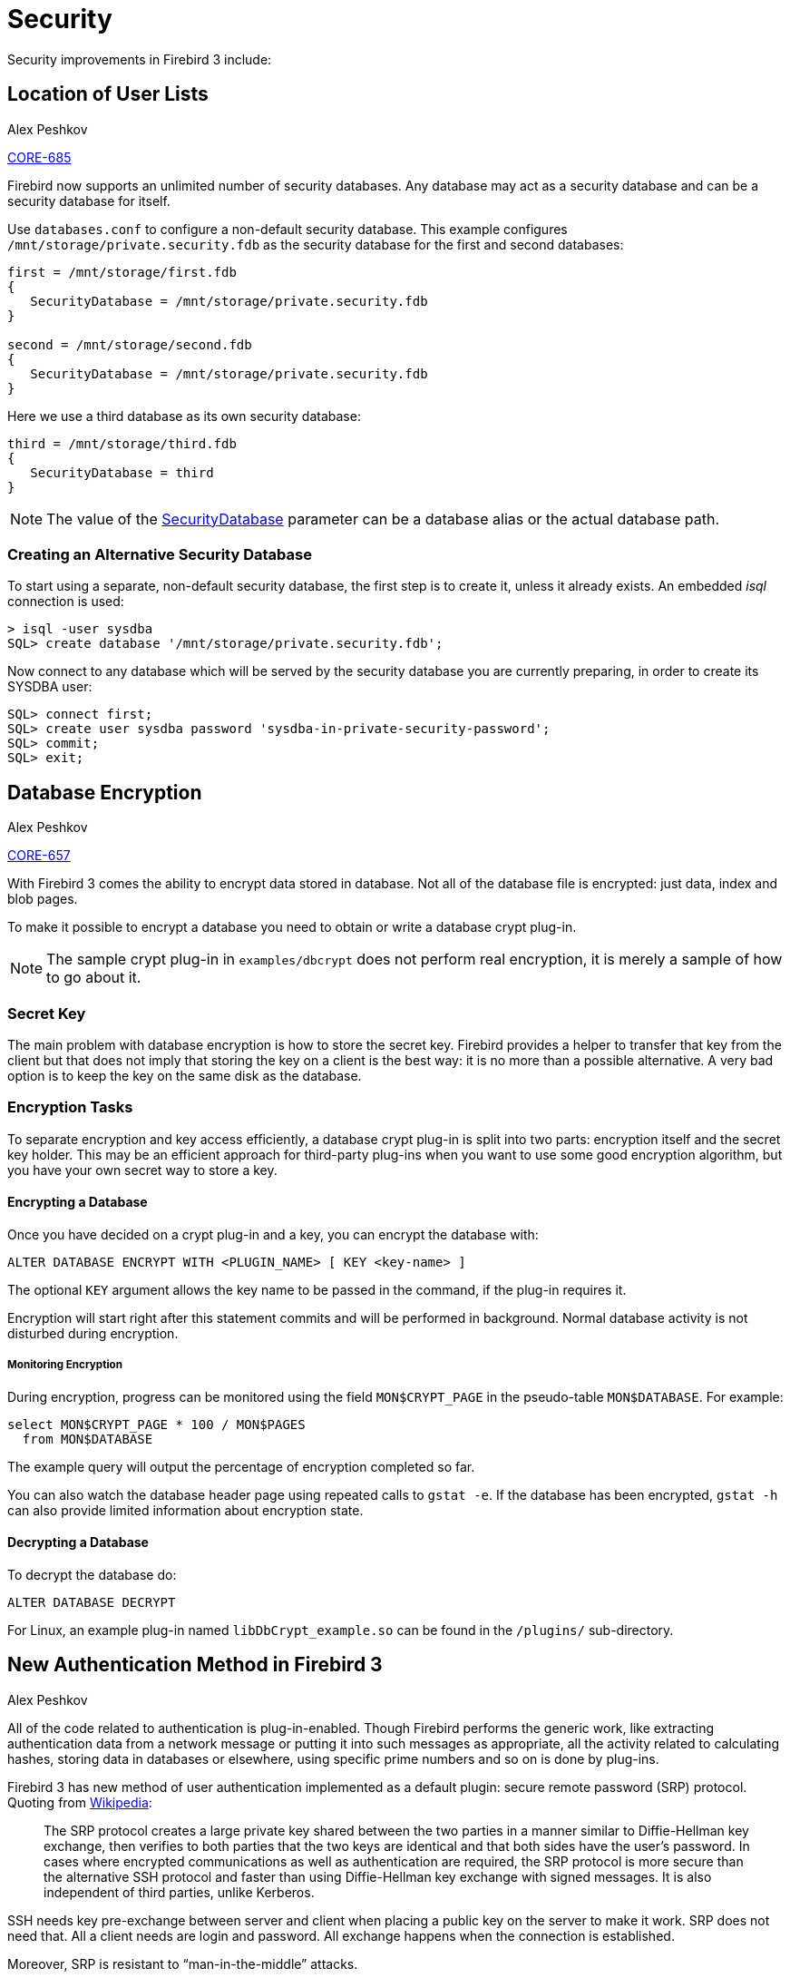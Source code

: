 [[rnfb30-security]]
= Security

Security improvements in Firebird 3 include:

[[rnfb30-security-userlist]]
== Location of User Lists
Alex Peshkov

http://tracker.firebirdsql.org/browse/CORE-685[CORE-685]

Firebird now supports an unlimited number of security databases.
Any database may act as a security database and can be a security database for itself.

Use `databases.conf` to configure a non-default security database.
This example configures `/mnt/storage/private.security.fdb` as the security database for the first and second databases:

[source]
----
first = /mnt/storage/first.fdb
{
   SecurityDatabase = /mnt/storage/private.security.fdb
}

second = /mnt/storage/second.fdb
{
   SecurityDatabase = /mnt/storage/private.security.fdb
}
----

Here we use a third database as its own security database:

[source]
----
third = /mnt/storage/third.fdb
{
   SecurityDatabase = third
}
----

[NOTE]
====
The value of the <<rnfb30-fbconf-securitydatabase,SecurityDatabase>> parameter can be a database alias or the actual database path.
====

[[rnfb30-security-createcustomdb]]
=== Creating an Alternative Security Database

To start using a separate, non-default security database, the first step is to create it, unless it already exists.
An embedded _isql_ connection is used:

[source]
----
> isql -user sysdba
SQL> create database '/mnt/storage/private.security.fdb';
----

Now connect to any database which will be served by the security database you are currently preparing, in order to create its SYSDBA user:

[source]
----
SQL> connect first;
SQL> create user sysdba password 'sysdba-in-private-security-password';
SQL> commit;
SQL> exit;
----

[[rnfb30-security-encryption]]
== Database Encryption
Alex Peshkov

http://tracker.firebirdsql.org/browse/CORE-657[CORE-657]

With Firebird 3 comes the ability to encrypt data stored in database.
Not all of the database file is encrypted: just data, index and blob pages.

To make it possible to encrypt a database you need to obtain or write a database crypt plug-in.

[NOTE]
====
The sample crypt plug-in in `examples/dbcrypt` does not perform real encryption, it is merely a sample of how to go about it.
====

[[rnfb30-security-encryption-secretkey]]
=== Secret Key

The main problem with database encryption is how to store the secret key.
Firebird provides a helper to transfer that key from the client but that does not imply that storing the key on a client is the best way: it is no more than a possible alternative.
A very bad option is to keep the key on the same disk as the database.

[[rnfb30-security-encryption-tasks]]
=== Encryption Tasks

To separate encryption and key access efficiently, a database crypt plug-in is split into two parts: encryption itself and the secret key holder.
This may be an efficient approach for third-party plug-ins when you want to use some good encryption algorithm, but you have your own secret way to store a key.

[[rnfb30-security-encryption-encrypt]]
==== Encrypting a Database

Once you have decided on a crypt plug-in and a key, you can encrypt the database with:

[source]
----
ALTER DATABASE ENCRYPT WITH <PLUGIN_NAME> [ KEY <key-name> ]
----

The optional `KEY` argument allows the key name to be passed in the command, if the plug-in requires it.

Encryption will start right after this statement commits and will be performed in background.
Normal database activity is not disturbed during encryption.

[[rnfb30-security-encryption-monitoring]]
===== Monitoring Encryption

During encryption, progress can be monitored using the field `MON$CRYPT_PAGE` in the pseudo-table `MON$DATABASE`.
For example:

[source]
----
select MON$CRYPT_PAGE * 100 / MON$PAGES
  from MON$DATABASE
----

The example query will output the percentage of encryption completed so far.

You can also watch the database header page using repeated calls to `gstat -e`.
If the database has been encrypted, `gstat -h` can also provide limited information about encryption state.

[[rnfb30-security-encryption-decrypt]]
==== Decrypting a Database

To decrypt the database  do:

[source]
----
ALTER DATABASE DECRYPT
----

For Linux, an example plug-in named `libDbCrypt_example.so` can be found in the `/plugins/` sub-directory.

[[rnfb30-security-new-authentication]]
== New Authentication Method in Firebird 3
Alex Peshkov

All of the code related to authentication is plug-in-enabled.
Though Firebird performs the generic work, like extracting authentication data from a network message or putting it into such messages as appropriate, all the activity related to calculating hashes, storing data in databases or elsewhere, using specific prime numbers and so on is done by plug-ins.

Firebird 3 has new method of user authentication implemented as a default plugin: secure remote password (SRP) protocol.
Quoting from https://en.wikipedia.org/wiki/Secure_Remote_Password_protocol[Wikipedia]:

____
The SRP protocol creates a large private key shared between the two parties in a manner similar to Diffie-Hellman key exchange, then verifies to both parties that the two keys are identical and that both sides have the user's password.
In cases where encrypted communications as well as authentication are required, the SRP protocol is more secure than the alternative SSH protocol and faster than using Diffie-Hellman key exchange with signed messages.
It is also independent of third parties, unlike Kerberos.
____

SSH needs key pre-exchange between server and client when placing a public key on the server to make it work.
SRP does not need that.
All a client needs are login and password.
All exchange happens when the connection is established.

Moreover, SRP is resistant to "`man-in-the-middle`" attacks.

[IMPORTANT]
====
Use of the new authentication method is not compatible with old security databases and passwords from them.
However, an upgrade procedure is available to migrate users from a Firebird 2.x `security2.fdb` database.
For instructions, see <<rnfb30-compat-upgrade-secdb,Upgrading a v.2.x Security Database>> in the Compatibility chapter.

Use of an old security database can be supported with the <<rnfb30-security-plugin,Legacy_Auth>> authentication plug-in, but this kills the security benefits of Firebird 3.

The Firebird 3 client is built to make it possible to talk to old servers with the default configuration.
====

[[rnfb30-security-ssltls]]
=== SSL/TLS Support

http://tracker.firebirdsql.org/browse/CORE-3251[CORE-3251]

So, the answer to the question "`Does Firebird use SSL/TLS for password validation?`" is "`yes and no`".
The "`No`" answer comes because, by default, SSL is not used.
That is due to a minor licensing incompatibility between Firebird and OpenSSL, the most popular SSL implementation.

The "`Yes`" applies because anyone is free to write an authentication plug-in that uses SSL and TLS.

[[rnfb30-security-password]]
=== Increased Password Length

http://tracker.firebirdsql.org/browse/CORE-1898[CORE-1898].

Implementation of SRP in our plugin has increased the password length from 8 bytes to 20 or more.
Because of the use of SHA1 for hashes, maximum security is provided for passwords up to 20 characters in length.
Longer passwords can be used without restriction but there is a remote possibility of hash collisions between passwords that differ beyond the 20th byte.
Just be aware of the possibility that any password longer than 20 characters password could share the same hash with some shorter password so, theoretically, they could be attacked using brute force.

A custom SRP plug-in could be built quite easily, using a hash algorithm that would guarantee unique hashes for longer passwords.

[TIP]
====
The increased length limit means the default SYSDBA password in Windows and MacOS installations is the full 'masterkey' string (9 chars), no longer 'masterke' (8 chars) as in older versions!
====

Support for the `LegacyHash` and `Authentication` parameters in `firebird.conf` has been dropped.
`Authentication` is overtaken by an `AuthServer` parameter in `firebird.conf` or elsewhere.

[[rnfb30-security-plugin]]
=== The Authentication Plug-in

The Authentication plug-in comprises three parts:

[horizontal]
Client::
prepares data at the client to be sent to server on client

Server::
validates password for correctness

User{nbsp}Manager::
adds, modifies and deletes users on the server.
It is not needed if some external authentication method, such as Windows trusted authentication, is used.

All three parts are actually separate plug-ins which should be configured separately in `firebird.conf`.
Let's look at an example of configuring a server to accept connections from old clients.
The default setting are:

[source]
----
AuthServer = Srp, Win_Sspi
UserManager = Srp
----

To enable access from old clients, AuthServer needs to be changed:

[source]
----
AuthServer = Srp, Win_Sspi, Legacy_Auth
----

If we also want to manage the list of users in the old format we must add:

[source]
----
UserManager = Legacy_UserManager
----

[NOTE]
====
Setting `UserManager` to only `Legacy_UserManager` will disable to option to manage `Srp` users.
See the next section for details on allowing both to be managed.
====

[[rnfb30-security-multiusermanagers]]
=== Multiple User Managers

Multiple user managers can be enumerated in `firebird.conf`.
The first member of the list of user managers is the default.
Selecting from `SEC$USERS` would produce something like the following:

[source]
----
SQL> select SEC$USER_NAME, SEC$PLUGIN from sec$users;

SEC$USER_NAME                   SEC$PLUGIN
=============================== ===============================
SYSDBA                          Legacy_UserManager
SYSDBA                          Srp
QA_USER1                        Srp
QA_USER2                        Srp
QA_USER3                        Srp
QA_USER4                        Srp
QA_USER5                        Srp
GUEST                           Srp
SHUT1                           Srp
SHUT2                           Srp
QATEST                          Srp
----

There might well be two users named SYSDBA in such a list, because each user manager has its own SYSDBA.

[NOTE]
====
* All user management commands can have the `USING PLUGIN` clause, whose purpose is to enable selection of a particular `UserManager` plug-in from the list in `firebird.conf`.
* The default user manager in `firebird.conf` is `Srp`.
If you need to manage legacy logins, add `Legacy_UserManager` to `UserManager`, e.g. `UserManager = Legacy_UserManager,Srp`.
* `UserManager` can be configured at database level, in `databases.conf`.
====

[[rnfb30-security-srp-patch304]]
=== V. 3.0.4 SRP Security Patch
Alex Peshkov; Tony Whyman

Review of the Firebird SRP implementation in terms of the NIST guidance on the use of SHA-1 appears to indicate that most uses of SHA-1 continue to be permitted except for its use in generating the client proof.

The SHA-256 message digest may be used instead of SHA-1 for generating the client proof.
For compatibility, SHA-1 remains the default for Firebird 3 but SHA-256 is available as an alternative from version 3.0.4 onward, until the decision is taken to make it the default.

[[rnfb30-srp-update-plugins]]
==== Plug-Ins

Separate `AuthServer` and `AuthClient` plugins are available for each supported message digest, with the following names:

[horizontal]
Srp:: SHA-1 Client Proof
Srp256:: SHA-256 Client Proof

Both client and server must have an SRP authentication plug-in in common for authentication of a user's password to succeed.

[[rnfb30-srp-update-details]]
==== Configuration Details

The SRP UserManager is still called "`Srp`" and it is unchanged.
Neither the user manager nor the security database is affected by the choice of message digest used to compute the client proof.

The default configuration file entries in `firebird.conf` for `AuthServer` and `AuthClient` are now:

[cols="3m,1", frame="none", grid="none", stripes="none"]
|===
| AuthServer = Srp
| All platforms

| AuthClient = Srp, Srp256, Legacy_Auth
| POSIX clients

| AuthClient = Srp, Srp256, Win_Sspi, Legacy_Auth
| Windows clients
|===

With these settings, a Firebird client can use SRP to authenticate using either SHA-256 or SHA-1 to compute the client proof and is thus backwards-compatible with Firebird 3 servers.

.Beware!
[WARNING]
====
A deployment where both clients and server support both the legacy `Srp` (using SHA-1) and the `Srp256` SHA-256 authentication plug-ins should be avoided, as it might enable an attacker to disrupt the `Srp256` authentication, thereby forcing Firebird to use the weaker `Srp` SHA-1 client proof without the user being aware of it.
====

For a more detailed description, please read the document `/doc/README.SecureRemotePassword.html` in your Firebird 3.0.4 installation.

[[rnfb30-srp-update-nist]]
===== NIST Compliance

If you need NIST compliance and/or higher security you can set

[source]
----
AuthServer = Srp256
----

This will break compatibility with pre-3.0.4 clients.

[[rnfb30-security-wirecrypt]]
== "Over the wire" Connection Encryption
Alex Peshkov

http://tracker.firebirdsql.org/browse/CORE-672[CORE-672] ...

All network traffic in Firebird 3 may be optionally encrypted.
As with authentication, plug-ins are used for encrypting and decrypting network traffic.

The default plug-in is `arc4` (Alleged RC4).
It is eminently possible to write your own crypt plug-in to encrypt data travelling over the wire.
Whatever you use for your plug-in, it is necessary to use the Firebird 3 version of the `fbclient` library.

[[rnfb30-security-wirecrypt-sessionkey]]
=== The Secret Session Key

The challenge with use of a symmetric cypher is where to get a key for it.
Firebird assumes that such a key, also called a _secret session key_, is produced by the authentication plug-in at the connection establishment phase.
SRP meets this requirement just fine by producing a cryptographically strong session key.

[TIP]
====
If you want to use encryption with an authentication plug-in that does not provide the session key and agree to use some pre-defined key, say, one stored at the client side as a file and on the server in the security database for that specific client, then make that plug-in inform Firebird that it does have a session key.
====

[[rnfb30-security-wirecrypt-sessionkey-specs]]
==== Specifications for the Key

Specifications for the key's size, its format, how it is calculated and verified, etc., are not generalised.
The key's format and other details are specific to the wire encryption/decryption plug-in.

In particular, RC4 uses a symmetric key which can have any length, while the key produced by SRP has a length of 20 bytes.
That key is a SHA-1 hash on SRP's session key and some other SRP-related things, such as user name.

[[rnfb30-security-wirecrypt-sessionkey-export]]
===== Exporting a Key from an Authentication Plug-in

To export a key from your authentication plug-in, use the `ServerBlock` or the `ClientBlock` interface.
One of these is always passed to the server/client part of an authentication plug-in.
Both have a "`newKey`" method that returns a pointer to the `CryptKey` interface.
That interface in turn has the methods `setSymmetric` and `setAsymmetric` for storing the symmetric or asymmetric key in the interface, i.e., exporting that key.

[[rnfb30-security-mapping]]
== Mapping of Users to Objects
Alex Peshkov

Firebird 3 introduces new SQL privileges to map access between users and groups and security objects and between databases.
See Tracker item http://tracker.firebirdsql.org/browse/CORE-1900[CORE-1900].

With Firebird now supporting multiple security databases, some new problems arise that could not occur with a single, global security database.
Clusters of databases using the same security database were efficiently separated.
Mappings provide the means to achieve the same efficiency when multiple databases are using their own security databases.
Some cases require control for limited interaction between such clusters.
For example:

* when `EXECUTE STATEMENT ON EXTERNAL DATA SOURCE` requires some data exchange between clusters
* when server-wide SYSDBA access to databases is needed from other clusters, using services.
* comparable problems that have existed on Firebird 2.1 and 2.5 for Windows, due to support for Trusted User authentication: two separate lists of users -- one in the security database and another in Windows, with cases where it was necessary to relate them.
An example is the demand for a `ROLE` granted to a Windows group to be assigned automatically to members of that group.

The single solution for all such cases is *mapping* the login information assigned to a user when it connects to a Firebird server to internal security objects in a database -- `CURRENT_USER` and `CURRENT_ROLE`.

[[rnfb3-security-mapping-rule]]
=== The Mapping Rule

The mapping rule consists of four pieces of information:

. mapping scope
-- whether the mapping is local to the current database or whether its effect is to be global, affecting all databases in the cluster, including security databases
. mapping name
-- an SQL identifier, since mappings are objects in a database, like any other
. the object *FROM* which the mapping maps.
It consists of four items:
** The authentication source 
*** plug-in name *or*
*** the product of a mapping in another database *or*
*** use of server-wide authentication *or*
*** any method
** The name of the database where authentication succeeded
** The name of the object from which mapping is performed
** The *type* of that name -- user name | role | OS group -- depending upon the plug-in that added that name during authentication.
+
Any item is accepted but only *type* is required.
. the object *TO* which the mapping maps.
It consists of two items:
** The name of the object *TO* which mapping is performed
** The *type*, for which only `USER` or `ROLE` is valid


[[rnfb30-security-mapping-ddl]]
=== Syntax for MAPPING Objects

Mappings are defined using the following set of DDL statements:

[listing,subs=+quotes]
----
{CREATE | ALTER | CREATE OR ALTER} [GLOBAL] MAPPING _name_
  USING {
    PLUGIN _name_ [IN _database_] | ANY PLUGIN [IN _database_ | SERVERWIDE] |
      MAPPING [IN _database_] | '*' [IN _database_]}
  FROM {ANY _type_ | _type_ _name_}
  TO {USER | ROLE} [_name_]
  --
DROP [GLOBAL] MAPPING _name_
----

.Description
* Any mapping may be tagged as `GLOBAL`.
+ 
Global mapping works best if a Firebird 3 or higher version database is used as the security database.
If you plan to use another database for this purpose -- using your own provider, for example -- then you should create a table in it named `RDB$MAP`, with the same structure as `RDB$MAP` in a Firebird 3 database and with SYSDBA-only write access.
+
.Beware!
[WARNING]
====
If global and local mappings of the same name exist then know and make it known that they are different objects!
====
* The `CREATE`, `ALTER` and `CREATE OR ALTER` statements use the same set of options.
The name (identifier) of a mapping is used to identify it, as in other DDL command sets.
* The `USING` clause has a highly complicated set of options:
** an explicit plug-in name means it will work only for that plug-in
** it can use any available plug-in;
although not if the source is the product of a previous mapping
** it can be made to work only with server-wide plug-ins
** it can be made to work only with previous mapping results
** it can be left to use any method, using the asterisk (`{asterisk}`) argument
** it can be provided with the name of the database that originated the mapping for the `FROM` object
+
[NOTE]
====
This argument is not valid for mapping server-wide authentication.
====
* The `FROM` clause takes a mandatory argument, the _type_ of the object named.
+
-> When mapping names from plug-ins, _type_ is defined by the plug-in. +
-> When mapping the product of a previous mapping, _type_ can be only `USER` or `ROLE`. +
-> If an explicit name is provided, it will be taken into account by this mapping +
-> Use the `ANY` keyword to work with any name of the given type.
* In the `TO` clause, the `USER` or `ROLE` to which the mapping is made must be specified.
_name_ is optional: if it is not supplied, the name from the originating mapping is used.

[float]
==== Examples

The examples use the `CREATE` syntax.
Usage of `ALTER` is exactly the same and the usage of `DROP` should be obvious.

. Enable use of Windows trusted authentication in all databases that use the current security database:
+
[source]
----
CREATE GLOBAL MAPPING TRUSTED_AUTH
  USING PLUGIN WIN_SSPI
  FROM ANY USER
  TO USER;
----
. Enable SYSDBA-like access for windows admins in current database:
+
[source]
----
CREATE MAPPING WIN_ADMINS
  USING PLUGIN WIN_SSPI
  FROM Predefined_Group
  DOMAIN_ANY_RID_ADMINS
  TO ROLE RDB$ADMIN;
----
+
[NOTE]
====
The group `DOMAIN_ANY_RID_ADMINS` does not exist in Windows, but such a name would be added by the `Win_Sspi` plug-in to provide exact backwards compatibility.
====
. Enable a particular user from another database to access the current database with another name:
+
[source]
----
CREATE MAPPING FROM_RT
  USING PLUGIN SRP IN "rt"
  FROM USER U1 TO USER U2;
----
+
[IMPORTANT]
====
Database names or aliases will need to be enclosed in double quotes on operating systems that have case-sensitive file names.
====
. Enable the server's SYSDBA (from the main security database) to access the current database.
(Assume that the database is using a non-default security database):
+
[source]
----
CREATE MAPPING DEF_SYSDBA
  USING PLUGIN SRP IN "security.db"
  FROM USER SYSDBA
  TO USER;
----
. Ensure users who logged in using the legacy authentication plug-in do not have too many privileges:
+
[source]
----
CREATE MAPPING LEGACY_2_GUEST
  USING PLUGIN legacy_auth
  FROM ANY USER
  TO USER GUEST;
----

[[rnfb30-security-mapping-legacy]]
=== Legacy Mapping Rule

Previous versions of Firebird have one hard-coded global default rule: users authenticated in the security database are always mapped into any database one-to-one.
It is a safe rule: it makes no sense for a security database not to trust itself!

For backward compatibility this rule is retained in Firebird 3.

Generic mapping is used to set the rule defining the user name under which the user accesses a database when performing a request from a database using one security database to a database using a different one, or when server-wide authentication, such as `Win_Sspi`, is used.
The rule comes into action whenever the Firebird engine is processing the authentication block associated with a request to connect to a database.

[[rnfb30-security-mapping-trusted]]
==== Mapping Trusted Users to CURRENT_USER and CURRENT_ROLE

Each record in an authentication block contains the name of the plug-in that added it, the type of record (user name, OS group, role, etc.), the name of an object of the specified type (user SYSDBA, role PUBLIC, group DOMAIN_ADMINS) and the name of the security database in which authentication took place.
Under server-wide authentication, the security database name could be `NULL`.
The mapping rule assesses all these parameters to define the value to assign to `CURRENT_USER` and `CURRENT_ROLE` in the resulting attachment.

In Firebird 3, an explicit mapping must exist in systems with server-wide "`trusted user`" authentication enabled, including `Win_Sspi` authentication on Windows, in order for the system user's user name to be assigned to the context variables `CURRENT_USER` and `CURRENT_ROLE`.

[[rnfb30-login-international]]
== International Character Sets for User Accounts
Alex Peshkov

For creating user names and passwords, the new authentication plug-ins bring a degree of flexibility with regard to character sets.
To make use of international credentials support, it is necessary to use SRP or any other set of authentication plug-ins that supports the new model.

.Advice
[WARNING]
====
Use of the legacy authentication plug-in is not recommended, except where it is necessary for connecting a client to a server version older than Firebird 3.
Legacy authentication has never supported international characters in user names and passwords.
This restriction is unchanged for Firebird 3 legacy authentication.
====

When writing authentication plug-ins it is unnecessary to be concerned about character sets, since all data exchange with the new plug-ins is done using UTF8.
Just be prepared to handle user names and passwords that contain characters beyond the range of the 7-bit ASCII character subset.

[[rnfb30-login-intl-logins]]
=== Conditions for Non-ASCII Logins

The simple rule to follow for using non-ASCII user names and passwords is that the character set and code page selected in the client for SQL input must match those in which the credentials are stored on the server and, obviously, the credentials must be supplied in the specified character set.
On POSIX terminals and most GUI clients this condition is satisfied.
However, there are three fairly common situations where problems could arise: 

. connecting via a Windows text console with the default OEM code page selected
. omitting the `SET NAMES` command in _isql_
. running scripts

Examining these situations in more detail: 

. All operating systems except Windows use same the same character set (code page, locale), by default, for all programs.
In Windows, for historical reasons, GUI applications use an ANSI code page, but applications started on the command-line console emulator use the corresponding OEM code page.
As an example, the Russian version of Windows is uses code page 1251 (ANSI Russian) for GUI applications and code page 866 (OEM Russian) for command-line applications.
+ 
The Firebird client always uses the ANSI code page.
In order to provide the fully functional behaviour of a console application, the console must be switched to the ANSI codepage (`chcp 1251` for our Russian example).
+ 
The Windows weirdness does not stop there.
Parameters passed to a Windows application, but not to 16-bit DOS, are always passed in the ANSI encoding, even if it was started from a command-line console running in the default OEM mode.
This might give the illusion that Firebird utilities run correctly out-of-the-box on an OEM console.
However, they run correctly only as far as the international information supplied in a command line, e.g., 
+
[source]
----
C:> isql server:database -user <intl-login> -pas <intl-password>
----
+
This works.
However, as soon as you try to use a `CONNECT` or `CREATE DATABASE` command inside _isql_,  or to enter the password from the OEM terminal, you will encounter problems.
This is inconvenient and we apologise for that.
The OEM console issues are in the plan to be fixed in a future version.

. Currently, command-line parameters and the `CONNECT` and `CREATE DATABASE` commands in _isql_ are not affected by `SET NAMES` or the `-CHarset` parameter.
All the other commands, particularly `CREATE/ALTER/DROP USER`, are affected by them and thus, the character set must be specified.
This is very important because, in future versions, the plan is to make all usage of international credentials depend on a character set that is explicitly specified.
+ 
Take careful note of one very confusing use case, an attempt to set a non-ASCII password for the current user: 
+
[source]
----
SQL> alter current user set password '<intl-password>';
----
+
This command will succeed, even if the character set has not been set correctly.
However, a subsequent attempt to log in with the modified password will fail.

. In scripts, the first requirement is to set the correct character set for the SQL server that is to run the script, using a `SET NAMES` statement.
For Firebird 3, it is essential to pay attention to the locale and code page settings in the environment in which the script is to execute.
They must match the character set that is set in the script.
+ 
Setting the locale correctly affects particularly the credentials passed to the server when attaching to it.
The rest of the script should proceed successfully even without configuring the environment properly.
+ 
In summary, if you plan to use international character credentials in the script, you _DO_ need to attend to the international settings in your environment.

.Reminder
[IMPORTANT]
====
User names are SQL identifiers and thus conform to the same rules, i.e. enclosed in double quotes when containing international characters or when case-sensitivity is required.
====

[[rnfb30-access-sql]]
== SQL Features for Managing Access

Changes in architecture, stiffening of rules for security and data integrity, along with a bucket list of feature requests, have given rise in this release to a number of new SQL commands for managing users and access to objects.

[[rnfb30-user-sql]]
=== SQL-driven User Management
Alex Peshkov

The SQL set of DDL commands for managing user accounts has been enhanced in Firebird 3, thus improving the capability to manage (add, modify or delete) users in a security database from a regular database attachment.

.Syntax
[listing,subs=+quotes]
----
CREATE USER _username_ [ <options_list> ]
  TAGS ( <tag> [, <tag> ...] )
ALTER USER _username_ [ SET ] [ <options_list> ]
  TAGS ( <tag> [, <tag> ...] )
ALTER CURRENT USER [ SET ] [ <options_list> ]
  TAGS ( <tag> [, <tag> ...] )
CREATE OR ALTER USER _username_ [ SET ] [ <options_list> ]
  TAGS ( <tag> [, <tag> ...] )
DROP USER _username_ [ USING PLUGIN _plugin_name_ ]
----

`<options_list>` is a (possibly empty) list with the following options:

[listing,subs=+quotes]
----
PASSWORD '__password__'
FIRSTNAME '__string value__'
MIDDLENAME '__string value__'
LASTNAME '__string value__'
ACTIVE
INACTIVE
USING PLUGIN _plugin_name_
----

Each `<tag>` may have one of two forms:

[listing,subs=+quotes]
----
_tagname_ = '__string value__'
----

or the `DROP __tagname__` tag form to remove a user-defined attribute entirely:

[listing,subs=+quotes]
----
DROP _tagname_
----

[NOTE]
====
The _tagname_ side of the name/value pair can be any valid SQL identifier.
====

[[rnfb30-usermgmt-deprecation]]
==== Older Methods Deprecated

From Firebird 3.0, multiple security databases are supported.
This capability is not supported by either the _gsec_ utility or the Services API.
Use of both of these methods is deprecated.

[[rnfb30-user-sql-usage]]
==== Usage Details

The `CREATE USER`, `CREATE OR ALTER USER` and `DROP USER` clauses are available only for SYSDBA or another user granted the `RDB$ADMIN` role in the security database (and logged in under that role, of course.)

The `PASSWORD` clause is *required* when creating a new user.

An ordinary user can `ALTER` their own password, real name attributes and tags.
Any attempt to modify another user will fail, as will an attempt to make "`self`" inactive or active.

If you want to modify "`self`", you can use the simplified form `ALTER CURRENT USER`.

At least one of `PASSWORD`, `FIRSTNAME`, `MIDDLENAME`, `LASTNAME`, `ACTIVE`, `INACTIVE` or `TAGS` must be present in an `ALTER USER` or `CREATE OR ALTER USER` statement.

It is not a requirement to use any of the clauses `FIRSTNAME`, `MIDDLENAME` and `LASTNAME`.
Any of them may be left empty or used to store short information about the user.

The `INACTIVE` clause is used to disable the user's login capability without dropping it.
The `ACTIVE` clause restores that login ability.

.Quick Tip
[TIP]
====
From version 3.0.1, the statement `CREATE OR ALTER USER SYSDBA PASSWORD __password__` can be used to initialize an empty `securityN.fdb` security database.
====

`TAGS` is a list of end-user defined attributes.
The length of the string value should not exceed 255 bytes.

Setting a list of tags for the user retains previously set tags if they are not mentioned in the current list.

[NOTE]
====
A UID or GID that was entered by the deprecated _gsec_ utility is treated as a tag in the SQL interface.
====

[float]
===== Examples

Generic:

[source]
----
CREATE USER superhero PASSWORD 'test';
ALTER USER superhero SET FIRSTNAME 'Clark' LASTNAME 'Kent';
CREATE OR ALTER USER superhero SET PASSWORD 'IdQfA';
DROP USER superhero;
ALTER CURRENT USER SET PASSWORD 'SomethingLongEnough';
----

Working with tags:

[source]
----
ALTER USER superhero SET TAGS (a='a', b='b');
      NAME             VALUE
      ================ ==============================
      A                a
      B                b

ALTER USER superhero SET TAGS (b='x', c='d');
      NAME             VALUE
      ================ ==============================
      A                a
      B                x
      C                d

ALTER USER superhero SET TAGS (drop a, c='sample');
      NAME             VALUE
      ================ ==============================
      B                x
      C                sample
----

Displaying the list of users:

[source]
----
SELECT CAST(U.SEC$USER_NAME AS CHAR(20)) LOGIN,
  CAST(A.SEC$KEY AS CHAR(10)) TAG,
  CAST(A.SEC$VALUE AS CHAR(20)) "VALUE",
  SEC$PLUGIN "PLUGIN"
FROM SEC$USERS U LEFT JOIN SEC$USER_ATTRIBUTES A
  ON U.SEC$USER_NAME = A.SEC$USER_NAME;

 LOGIN                TAG        VALUE                PLUGIN
 ==================== ========== ==================== ===============================
 SYSDBA               <null>     <null>               Srp
 SUPERHERO            B          x                    Srp
 SUPERHERO            C          sample               Srp
 SYSDBA               <null>     <null>               Legacy_UserManager
----

[NOTE]
====
Output depends upon the user management plug-in.
If the legacy plug-in is used, bear in mind that some options are not supported and will simply be ignored.
====

[[rnfb3-security-setrole]]
=== SET ROLE
Alex Peshkov

See Tracker item http://tracker.firebirdsql.org/browse/CORE-1377[CORE-1377].

The SQL:2008-compliant operator `SET ROLE` allows the `CURRENT_ROLE` context variable to be set to one that has been granted to the `CURRENT_USER` or to a user assigned to the database attachment as trusted (`SET TRUSTED ROLE`).

[[rnfb3-security-setrole-syntax]]
==== Syntax for SET ROLE

Enable `CURRENT_USER` access to a role that has been previously granted:

[listing, subs=+quotes]
----
SET ROLE _rolename_
----

[float]
===== Example of SET ROLE Usage

[source]
----
SET ROLE manager;
select current_role from rdb$database;
----

Displays:

[source]
----
ROLE
===============================
MANAGER
----

[[rnfb3-security-settrustedrole]]
==== SET TRUSTED ROLE

The idea of a separate `SET TRUSTED ROLE` command is that, when the trusted user attaches to a database without providing any role info, `SET TRUSTED ROLE` makes a trusted role (if one exists) the `CURRENT_ROLE` without any additional activity, such as setting it in the DPB.

A trusted role is not a specific type of role but may be any role that was created using `CREATE ROLE`, or a predefined system role such as `RDB$ADMIN`.
It becomes a trusted role for an attachment when the <<rnfb30-security-mapping,security objects mapping subsystem>> finds a match between the authentication result passed from the plug-in and a local or global mapping for the current database.
The role may be one that is not even granted explicitly to that trusted user.

[NOTE]
====
* A trusted role is not assigned to the attachment by default.
It is possible to change this behaviour using an appropriate authentication plug-in and a <<rnfb30-security-mapping-ddl,CREATE/ALTER MAPPING>> command.
* Whilst the `CURRENT_ROLE` can be changed using `SET ROLE`, it is not always possible to revert using the same command, because it performs an access rights check.
====

[float]
===== Syntax Pattern

Enable access to a trusted role, if the `CURRENT_USER` is logged in under Trusted User authentication and the role is available:

[listing]
----
SET TRUSTED ROLE
----

An example of the use of a trusted role is assigning the system role `RDB$ADMIN` to a Windows administrator when Windows trusted authentication is in use.

[[rnfb30-security-grantedby]]
=== GRANT/REVOKE Rights GRANTED BY Specified User
Alex Peshkov

Previously, the grantor or revoker of SQL privileges was always the current user.
This change makes it so that a different grantor or revoker can be specified in `GRANT` and `REVOKE` commands.

.Syntax
[listing, subs=+quotes]
----
GRANT <right> TO <object> [ { GRANTED BY | AS } [ USER ] _username_ ]
REVOKE <right> FROM <object> [ { GRANTED BY | AS } [ USER ] _username_ ]
----

The `GRANTED BY` clause form is recommended by the SQL standard.
The alternative form using `AS` is supported by Informix and possibly some other servers and is included for better compatibility.

.Example (working as SYSDBA)
[source]
----
create role r1;
grant r1 to user1 with admin option;
grant r1 to public granted by user1;

-- (in isql)
show grant;
/* Grant permissions for this database */
GRANT R1 TO PUBLIC GRANTED BY USER1
GRANT R1 TO USER1 WITH ADMIN OPTION
----

[[rnfb30-security-revokeall]]
=== REVOKE ALL ON ALL

When a user is removed from the security database or another authentication source, this new command is useful for revoking its access to all objects in the database.

.Syntax
[listing,subs=+quotes]
----
REVOKE ALL ON ALL FROM [USER] _username_
REVOKE ALL ON ALL FROM [ROLE] _rolename_
----

.Example
[source]
----
# gsec -del guest
# isql employee
fbs bin # ./isql employee
Database:  employee
SQL> REVOKE ALL ON ALL FROM USER guest;
SQL>
----

[[rnfb30-security-metadataprivs]]
=== User Privileges for Metadata Changes
Dmitry Yemanov; Roman Simakov

In Firebird 3, the system tables are read-only.
This SQL syntax provides the means to assign metadata write privileges to specified users or roles for specified objects.
See Tracker item http://tracker.firebirdsql.org/browse/CORE-735[CORE-735].

[NOTE]
====
Some people have been applying the nickname "`DDL privileges`" to this feature.
Don't confuse it with "`DDL triggers`"!
A more useful nickname would be "`Metadata privileges`".
====

[float]
==== Syntax Patterns

Granting metadata privileges:

[listing,subs=+quotes]
----
GRANT CREATE <object-type>
  TO [USER | ROLE] { _user-name_ | _role-name_ } [WITH GRANT OPTION];
GRANT ALTER ANY <object-type>
  TO [USER | ROLE] { _user-name_ | _role-name_ } [WITH GRANT OPTION];
GRANT DROP ANY <object-type>
  TO [USER | ROLE] { _user-name_ | _role-name_ } [WITH GRANT OPTION];
----

Revoking metadata privileges:

[listing,subs=+quotes]
----
REVOKE [GRANT OPTION FOR] CREATE <object-type>
  FROM [USER | ROLE] { _user-name_ | _role-name_ };
REVOKE [GRANT OPTION FOR] ALTER ANY <object-type>
  FROM [USER | ROLE] { _user-name_ | _role-name_ };
REVOKE [GRANT OPTION FOR] DROP ANY <object-type>
  FROM [USER | ROLE] { _user-name_ | _role-name_ };
----

Special form for database access:

[listing,subs=+quotes]
----
GRANT CREATE DATABASE TO [USER | ROLE] { _user-name_ | _role-name_ };
GRANT ALTER DATABASE
  TO [USER | ROLE] { _user-name_ | _role-name_ } [WITH GRANT OPTION];
GRANT DROP DATABASE
  TO [USER | ROLE] { _user-name_ | _role-name_ } [WITH GRANT OPTION];

REVOKE CREATE DATABASE FROM [USER | ROLE] { _user-name_ | _role-name_ };
REVOKE [GRANT OPTION FOR] ALTER DATABASE
  FROM [USER | ROLE] { _user-name_ | _role-name_ };
REVOKE [GRANT OPTION FOR] DROP DATABASE
  FROM [USER | ROLE] { _user-name_ | _role-name_ };
----

[float]
==== Notes on Usage

* `<object-type>` can be any of the following:
+
[cols=4*m, frame="none", grid="none", stripes="none"]
|===
| CHARACTER SET
| COLLATION
| DOMAIN
| EXCEPTION
| FILTER
| FUNCTION
| GENERATOR
| PACKAGE
| PROCEDURE
| ROLE
| SEQUENCE
| TABLE
| VIEW
| {nbsp}
| {nbsp}
| {nbsp}
|===
+
[NOTE]
====
The metadata for triggers and indices are accessed through the privileges for the table that owns them.
====
* If the `ANY` option is used, the user will be able to perform any operation on any object
* If the `ANY` option is absent, the user will be able to perform operations on the object only if he owns it
* If the `ANY` option was acquired via a `GRANT` operation then, to revoke it, the `REVOKE` operation must accord with that `GRANT` operation

[float]
==== Example

[source]
----
GRANT CREATE TABLE TO Joe;
GRANT ALTER ANY TABLE TO Joe;
REVOKE CREATE TABLE FROM Joe;
----

[[rnfb30-security-udfperms]]
=== GRANT EXECUTE Privileges for UDFs
Dmitry Yemanov

http://tracker.firebirdsql.org/browse/CORE-2554[CORE-2554]: EXECUTE permission is now supported for UDFs (both legacy and PSQL based ones).

.Syntax
[listing,subs=+quotes]
----
GRANT EXECUTE ON FUNCTION _name_ TO <grantee list>
  [<grant option> <granted by clause>]
--
REVOKE EXECUTE ON FUNCTION _name_ FROM <grantee list>
  [<granted by clause>]
----

[NOTE]
====
The initial `EXECUTE` permission is granted to the function owner (user who created or declared the function).
====

[[rnfb30-security-recursive-sp]]
=== Improvement for Recursive Stored Procedures
Alex Peshkov

A recursive stored procedure no longer requires the `EXECUTE` privilege to call itself.
See Tracker item http://tracker.firebirdsql.org/browse/CORE-3242[CORE-3242].

[[rnfb30-security-otherprivs]]
=== Privileges to Protect Other Metadata Objects

New SQL:2008 compliant `USAGE` permission is introduced to protect metadata objects other than tables, views, procedures and functions.

.Syntax
[listing,subs=+quotes]
----
GRANT USAGE ON <object type> _name_ TO <grantee list>
  [<grant option> <granted by clause>]
--
REVOKE USAGE ON <object type> _name_ FROM <grantee list>
  [<granted by clause>]
--
<object type> ::=
  {DOMAIN | EXCEPTION | GENERATOR | SEQUENCE | CHARACTER SET | COLLATION}
----

[NOTE]
====
The initial `USAGE` permission is granted to the object owner (user who created the object).

In Firebird 3.0.0, only `USAGE` permissions for exceptions (http://tracker.firebirdsql.org/browse/CORE-2884[CORE-2884]) and generators/sequences (`gen_id`, `next value for`: http://tracker.firebirdsql.org/browse/CORE-2553[CORE-2553]) are enforced.
Granting privileges for character sets, collations and domains is disabled, making these object types unavailable for any type of `GRANT` or `REVOKE` commands.
Access to them is not subject to any form of enforcement, although this could change in future releases if it is deemed appropriate.
====

[[rnfb30-pseudo-users]]
== Pseudo-Tables with List of Users

http://tracker.firebirdsql.org/browse/CORE-2639[CORE-2639].

To access lists of users and attributes, query the virtual tables `SEC$USERS` and `SEC$USER_ATTRIBUTES`.

[IMPORTANT]
====
This feature depends highly on the user management plug-in.
Take into an account that some options are ignored when using the legacy user management plug-in.
====

The pseudo-tables are much like the `MON$`-family tables used for monitoring the server.
The table is created on demand when you run the statement

[source]
----
SELECT * FROM SEC$USERS
----

or

[source]
----
SELECT * FROM SEC$USER_ATTRIBUTES
----

The output lists the users (or their attributes) in the security database that is configured for the current database and available for management to the current user.
`SEC$USERS` includes a field indicating whether a user has the `RDB$ADMIN` role in the security database.

[[rnfb30-drop-role]]
== Restriction on DROP ROLE (v.3.0.1)

http://tracker.firebirdsql.org/browse/CORE-5248[CORE-5248].

Prior to Firebird 3.0.1, any user could drop a role.
This is a bug which has been fixed in sub-release 3.0.1.
Now, only the user who created the role and one who has been granted the role `WITH ADMIN OPTION` can drop it.

[IMPORTANT]
====
To obtain the proper behavior in old databases, roles should be recreated!
====
